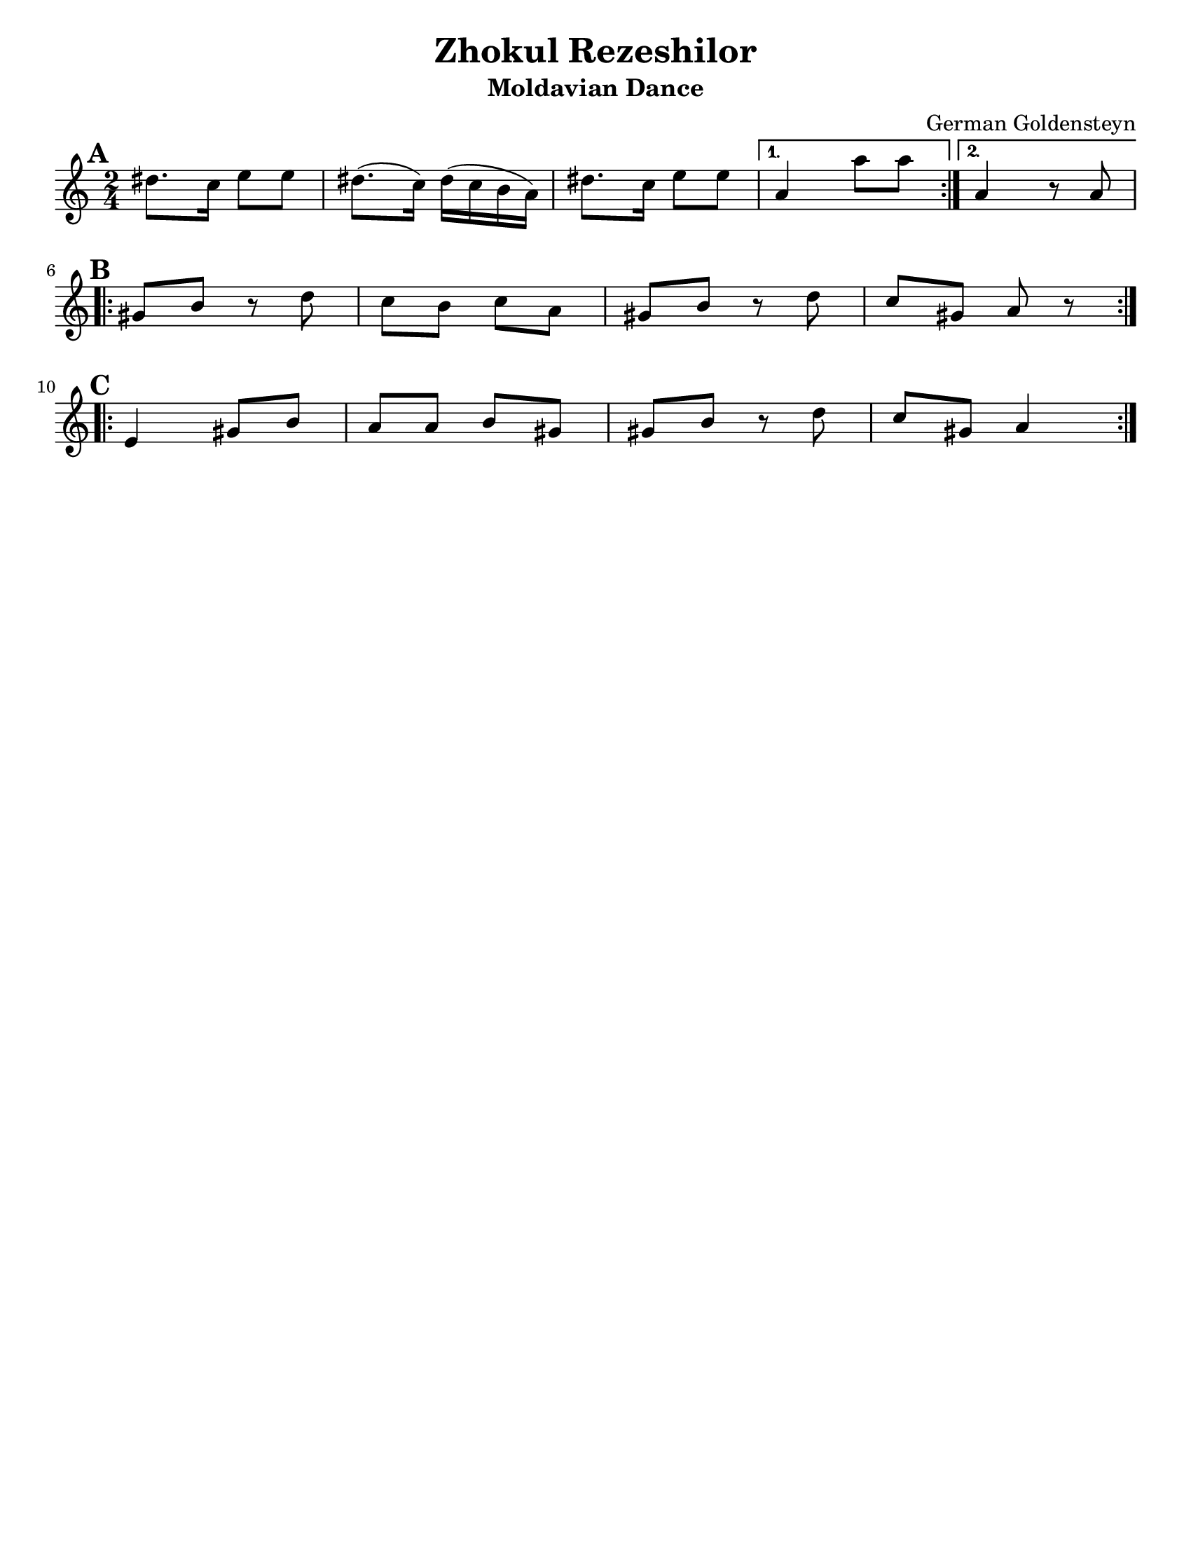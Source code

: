 \version "2.18.0"
\language "english"

\paper{
  tagline = ##f
  print-all-headers = ##t
  #(set-paper-size "letter")
}
date = #(strftime "%d-%m-%Y" (localtime (current-time)))

%\markup{ \italic{ " Updated " \date  }  }

%\markup{ Got something to say? }

%#################################### Melody ########################
melody =  \relative c'' {
  \clef treble
  \key a \minor
  \time 2/4
  \set Score.markFormatter = #format-mark-box-alphabet

   \repeat volta 2{
     \mark \default
   ds8. c16 e8 e
   ds8. (c16) ds16( c b a)
   ds8. c16 e8 e
   }
   \alternative{
    {a,4 a'8 a}
    {a,4 r8 a}
   }
   \break
   \repeat volta 2{
   \mark \default
   gs8 b r d
   c b c a
   gs8 b r d
   c gs8 a r
   }
  \break
   \repeat volta 2{
   \mark \default
   e4  gs8 b
   a8 a b gs
   gs b r d8 |
   c gs a4
    }




}
%################################# Lyrics #####################
%\addlyrics{  }
%################################# Chords #######################
harmonies = \chordmode {

}

\score {
  <<
    \new ChordNames {
      \set chordChanges = ##t
      \harmonies
    }
    \new Staff \melody
  >>
  \header{
    title= "Zhokul Rezeshilor"
    subtitle="Moldavian Dance"
    composer= "German Goldensteyn"
    instrument =""
    arranger= ""
  }
  \layout{indent = 0.0\cm }
  \midi{
    \tempo 4 = 80
  }
}
